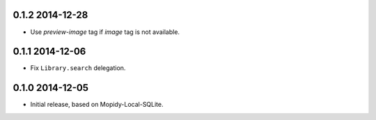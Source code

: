 0.1.2 2014-12-28
----------------

- Use `preview-image` tag if `image` tag is not available.


0.1.1 2014-12-06
----------------

- Fix ``Library.search`` delegation.


0.1.0 2014-12-05
----------------

- Initial release, based on Mopidy-Local-SQLite.
